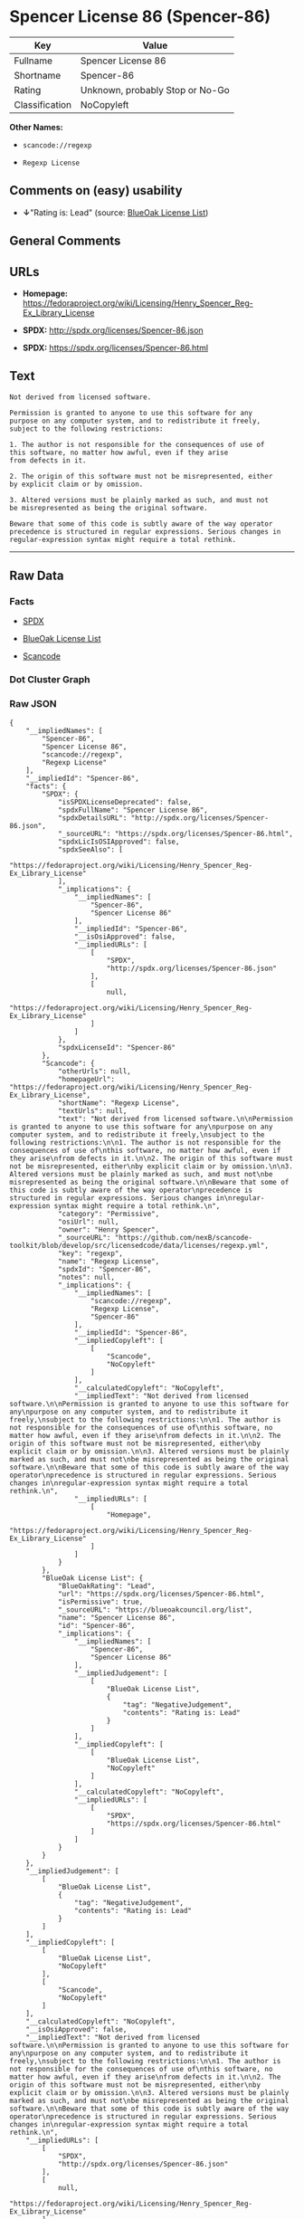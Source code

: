 * Spencer License 86 (Spencer-86)

| Key              | Value                             |
|------------------+-----------------------------------|
| Fullname         | Spencer License 86                |
| Shortname        | Spencer-86                        |
| Rating           | Unknown, probably Stop or No-Go   |
| Classification   | NoCopyleft                        |

*Other Names:*

- =scancode://regexp=

- =Regexp License=

** Comments on (easy) usability

- *↓*"Rating is: Lead" (source:
  [[https://blueoakcouncil.org/list][BlueOak License List]])

** General Comments

** URLs

- *Homepage:*
  https://fedoraproject.org/wiki/Licensing/Henry_Spencer_Reg-Ex_Library_License

- *SPDX:* http://spdx.org/licenses/Spencer-86.json

- *SPDX:* https://spdx.org/licenses/Spencer-86.html

** Text

#+BEGIN_EXAMPLE
  Not derived from licensed software.

  Permission is granted to anyone to use this software for any
  purpose on any computer system, and to redistribute it freely,
  subject to the following restrictions:

  1. The author is not responsible for the consequences of use of
  this software, no matter how awful, even if they arise
  from defects in it.

  2. The origin of this software must not be misrepresented, either
  by explicit claim or by omission.

  3. Altered versions must be plainly marked as such, and must not
  be misrepresented as being the original software.

  Beware that some of this code is subtly aware of the way operator
  precedence is structured in regular expressions. Serious changes in
  regular-expression syntax might require a total rethink.
#+END_EXAMPLE

--------------

** Raw Data

*** Facts

- [[https://spdx.org/licenses/Spencer-86.html][SPDX]]

- [[https://blueoakcouncil.org/list][BlueOak License List]]

- [[https://github.com/nexB/scancode-toolkit/blob/develop/src/licensedcode/data/licenses/regexp.yml][Scancode]]

*** Dot Cluster Graph

[[../dot/Spencer-86.svg]]

*** Raw JSON

#+BEGIN_EXAMPLE
  {
      "__impliedNames": [
          "Spencer-86",
          "Spencer License 86",
          "scancode://regexp",
          "Regexp License"
      ],
      "__impliedId": "Spencer-86",
      "facts": {
          "SPDX": {
              "isSPDXLicenseDeprecated": false,
              "spdxFullName": "Spencer License 86",
              "spdxDetailsURL": "http://spdx.org/licenses/Spencer-86.json",
              "_sourceURL": "https://spdx.org/licenses/Spencer-86.html",
              "spdxLicIsOSIApproved": false,
              "spdxSeeAlso": [
                  "https://fedoraproject.org/wiki/Licensing/Henry_Spencer_Reg-Ex_Library_License"
              ],
              "_implications": {
                  "__impliedNames": [
                      "Spencer-86",
                      "Spencer License 86"
                  ],
                  "__impliedId": "Spencer-86",
                  "__isOsiApproved": false,
                  "__impliedURLs": [
                      [
                          "SPDX",
                          "http://spdx.org/licenses/Spencer-86.json"
                      ],
                      [
                          null,
                          "https://fedoraproject.org/wiki/Licensing/Henry_Spencer_Reg-Ex_Library_License"
                      ]
                  ]
              },
              "spdxLicenseId": "Spencer-86"
          },
          "Scancode": {
              "otherUrls": null,
              "homepageUrl": "https://fedoraproject.org/wiki/Licensing/Henry_Spencer_Reg-Ex_Library_License",
              "shortName": "Regexp License",
              "textUrls": null,
              "text": "Not derived from licensed software.\n\nPermission is granted to anyone to use this software for any\npurpose on any computer system, and to redistribute it freely,\nsubject to the following restrictions:\n\n1. The author is not responsible for the consequences of use of\nthis software, no matter how awful, even if they arise\nfrom defects in it.\n\n2. The origin of this software must not be misrepresented, either\nby explicit claim or by omission.\n\n3. Altered versions must be plainly marked as such, and must not\nbe misrepresented as being the original software.\n\nBeware that some of this code is subtly aware of the way operator\nprecedence is structured in regular expressions. Serious changes in\nregular-expression syntax might require a total rethink.\n",
              "category": "Permissive",
              "osiUrl": null,
              "owner": "Henry Spencer",
              "_sourceURL": "https://github.com/nexB/scancode-toolkit/blob/develop/src/licensedcode/data/licenses/regexp.yml",
              "key": "regexp",
              "name": "Regexp License",
              "spdxId": "Spencer-86",
              "notes": null,
              "_implications": {
                  "__impliedNames": [
                      "scancode://regexp",
                      "Regexp License",
                      "Spencer-86"
                  ],
                  "__impliedId": "Spencer-86",
                  "__impliedCopyleft": [
                      [
                          "Scancode",
                          "NoCopyleft"
                      ]
                  ],
                  "__calculatedCopyleft": "NoCopyleft",
                  "__impliedText": "Not derived from licensed software.\n\nPermission is granted to anyone to use this software for any\npurpose on any computer system, and to redistribute it freely,\nsubject to the following restrictions:\n\n1. The author is not responsible for the consequences of use of\nthis software, no matter how awful, even if they arise\nfrom defects in it.\n\n2. The origin of this software must not be misrepresented, either\nby explicit claim or by omission.\n\n3. Altered versions must be plainly marked as such, and must not\nbe misrepresented as being the original software.\n\nBeware that some of this code is subtly aware of the way operator\nprecedence is structured in regular expressions. Serious changes in\nregular-expression syntax might require a total rethink.\n",
                  "__impliedURLs": [
                      [
                          "Homepage",
                          "https://fedoraproject.org/wiki/Licensing/Henry_Spencer_Reg-Ex_Library_License"
                      ]
                  ]
              }
          },
          "BlueOak License List": {
              "BlueOakRating": "Lead",
              "url": "https://spdx.org/licenses/Spencer-86.html",
              "isPermissive": true,
              "_sourceURL": "https://blueoakcouncil.org/list",
              "name": "Spencer License 86",
              "id": "Spencer-86",
              "_implications": {
                  "__impliedNames": [
                      "Spencer-86",
                      "Spencer License 86"
                  ],
                  "__impliedJudgement": [
                      [
                          "BlueOak License List",
                          {
                              "tag": "NegativeJudgement",
                              "contents": "Rating is: Lead"
                          }
                      ]
                  ],
                  "__impliedCopyleft": [
                      [
                          "BlueOak License List",
                          "NoCopyleft"
                      ]
                  ],
                  "__calculatedCopyleft": "NoCopyleft",
                  "__impliedURLs": [
                      [
                          "SPDX",
                          "https://spdx.org/licenses/Spencer-86.html"
                      ]
                  ]
              }
          }
      },
      "__impliedJudgement": [
          [
              "BlueOak License List",
              {
                  "tag": "NegativeJudgement",
                  "contents": "Rating is: Lead"
              }
          ]
      ],
      "__impliedCopyleft": [
          [
              "BlueOak License List",
              "NoCopyleft"
          ],
          [
              "Scancode",
              "NoCopyleft"
          ]
      ],
      "__calculatedCopyleft": "NoCopyleft",
      "__isOsiApproved": false,
      "__impliedText": "Not derived from licensed software.\n\nPermission is granted to anyone to use this software for any\npurpose on any computer system, and to redistribute it freely,\nsubject to the following restrictions:\n\n1. The author is not responsible for the consequences of use of\nthis software, no matter how awful, even if they arise\nfrom defects in it.\n\n2. The origin of this software must not be misrepresented, either\nby explicit claim or by omission.\n\n3. Altered versions must be plainly marked as such, and must not\nbe misrepresented as being the original software.\n\nBeware that some of this code is subtly aware of the way operator\nprecedence is structured in regular expressions. Serious changes in\nregular-expression syntax might require a total rethink.\n",
      "__impliedURLs": [
          [
              "SPDX",
              "http://spdx.org/licenses/Spencer-86.json"
          ],
          [
              null,
              "https://fedoraproject.org/wiki/Licensing/Henry_Spencer_Reg-Ex_Library_License"
          ],
          [
              "SPDX",
              "https://spdx.org/licenses/Spencer-86.html"
          ],
          [
              "Homepage",
              "https://fedoraproject.org/wiki/Licensing/Henry_Spencer_Reg-Ex_Library_License"
          ]
      ]
  }
#+END_EXAMPLE